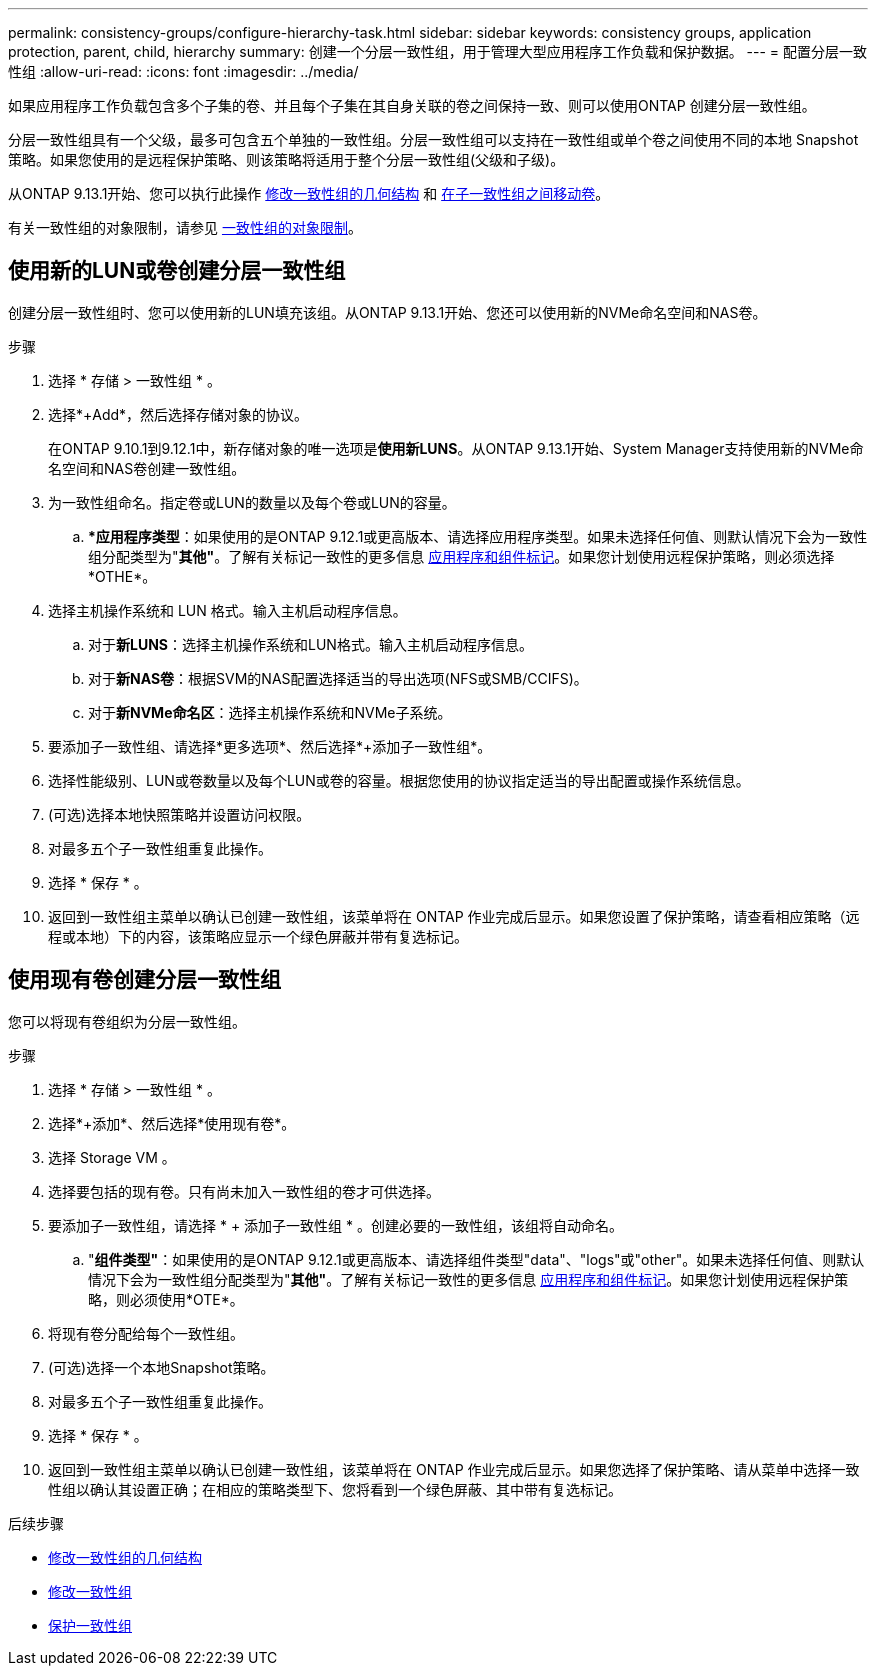 ---
permalink: consistency-groups/configure-hierarchy-task.html 
sidebar: sidebar 
keywords: consistency groups, application protection, parent, child, hierarchy 
summary: 创建一个分层一致性组，用于管理大型应用程序工作负载和保护数据。 
---
= 配置分层一致性组
:allow-uri-read: 
:icons: font
:imagesdir: ../media/


[role="lead"]
如果应用程序工作负载包含多个子集的卷、并且每个子集在其自身关联的卷之间保持一致、则可以使用ONTAP 创建分层一致性组。

分层一致性组具有一个父级，最多可包含五个单独的一致性组。分层一致性组可以支持在一致性组或单个卷之间使用不同的本地 Snapshot 策略。如果您使用的是远程保护策略、则该策略将适用于整个分层一致性组(父级和子级)。

从ONTAP 9.13.1开始、您可以执行此操作 xref:modify-geometry-task.html[修改一致性组的几何结构] 和 xref:modify-task.html[在子一致性组之间移动卷]。

有关一致性组的对象限制，请参见 xref:limits.html[一致性组的对象限制]。



== 使用新的LUN或卷创建分层一致性组

创建分层一致性组时、您可以使用新的LUN填充该组。从ONTAP 9.13.1开始、您还可以使用新的NVMe命名空间和NAS卷。

.步骤
. 选择 * 存储 > 一致性组 * 。
. 选择*+Add*，然后选择存储对象的协议。
+
在ONTAP 9.10.1到9.12.1中，新存储对象的唯一选项是**使用新LUNS**。从ONTAP 9.13.1开始、System Manager支持使用新的NVMe命名空间和NAS卷创建一致性组。

. 为一致性组命名。指定卷或LUN的数量以及每个卷或LUN的容量。
+
.. **应用程序类型*：如果使用的是ONTAP 9.12.1或更高版本、请选择应用程序类型。如果未选择任何值、则默认情况下会为一致性组分配类型为"*其他"*。了解有关标记一致性的更多信息 xref:index.html#application-and-component-tags[应用程序和组件标记]。如果您计划使用远程保护策略，则必须选择*OTHE*。


. 选择主机操作系统和 LUN 格式。输入主机启动程序信息。
+
.. 对于**新LUNS**：选择主机操作系统和LUN格式。输入主机启动程序信息。
.. 对于**新NAS卷**：根据SVM的NAS配置选择适当的导出选项(NFS或SMB/CCIFS)。
.. 对于**新NVMe命名区**：选择主机操作系统和NVMe子系统。


. 要添加子一致性组、请选择*更多选项*、然后选择*+添加子一致性组*。
. 选择性能级别、LUN或卷数量以及每个LUN或卷的容量。根据您使用的协议指定适当的导出配置或操作系统信息。
. (可选)选择本地快照策略并设置访问权限。
. 对最多五个子一致性组重复此操作。
. 选择 * 保存 * 。
. 返回到一致性组主菜单以确认已创建一致性组，该菜单将在 ONTAP 作业完成后显示。如果您设置了保护策略，请查看相应策略（远程或本地）下的内容，该策略应显示一个绿色屏蔽并带有复选标记。




== 使用现有卷创建分层一致性组

您可以将现有卷组织为分层一致性组。

.步骤
. 选择 * 存储 > 一致性组 * 。
. 选择*+添加*、然后选择*使用现有卷*。
. 选择 Storage VM 。
. 选择要包括的现有卷。只有尚未加入一致性组的卷才可供选择。
. 要添加子一致性组，请选择 * + 添加子一致性组 * 。创建必要的一致性组，该组将自动命名。
+
.. "*组件类型"*：如果使用的是ONTAP 9.12.1或更高版本、请选择组件类型"data"、"logs"或"other"。如果未选择任何值、则默认情况下会为一致性组分配类型为"*其他"*。了解有关标记一致性的更多信息 xref:index.html#application-and-component-tags[应用程序和组件标记]。如果您计划使用远程保护策略，则必须使用*OTE*。


. 将现有卷分配给每个一致性组。
. (可选)选择一个本地Snapshot策略。
. 对最多五个子一致性组重复此操作。
. 选择 * 保存 * 。
. 返回到一致性组主菜单以确认已创建一致性组，该菜单将在 ONTAP 作业完成后显示。如果您选择了保护策略、请从菜单中选择一致性组以确认其设置正确；在相应的策略类型下、您将看到一个绿色屏蔽、其中带有复选标记。


.后续步骤
* xref:xref:modify-geometry-task.html[修改一致性组的几何结构]
* xref:modify-task.html[修改一致性组]
* xref:protect-task.html[保护一致性组]

